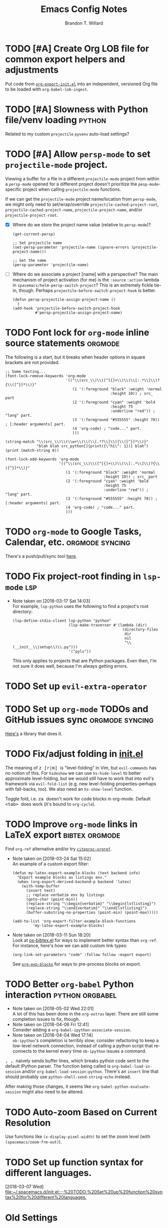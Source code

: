#+TITLE: Emacs Config Notes
#+AUTHOR: Brandon T. Willard

* TODO [#A] Create Org LOB file for common export helpers and adjustments
  Put code from [[file:../projects/papers/tex-project-templates/src/org/org-export-init.el][=org-export-init.el=]] into an independent, versioned Org file to
  be loaded with ~org-babel-lob-ingest~.
* TODO [#A] Slowness with Python file/venv loading                   :python:
  Related to my custom ~projectile~ ~pyvenv~ auto-load settings?
* TODO [#A] Allow ~persp-mode~ to set ~projectile-mode~ project.
  Viewing a buffer for a file in a different ~projectile-mode~ project from
  within a ~persp-mode~ opened for a different project doesn't prioritize the
  ~pesp-mode~-specific project when calling ~projectile-mode~ functions.

  If we can get the ~projectile-mode~ project name/location from ~persp-mode~,
  we might only need to set/wrap/override ~projectile-cached-project-root~,
  ~projectile-cached-project-name~, ~projectile-project-name~, and/or ~projectile-project-root~.

  - [X] Where do we store the project name value (relative to ~persp-mode~)?
    #+BEGIN_SRC elisp
    (get-current-persp)

    ;; Set projectile name
    (set-persp-parameter 'projectile-name (ignore-errors (projectile-project-name)))

    ;; Get the name
    (persp-parameter 'projectile-name)
    #+END_SRC
  - [ ] Where do we associate a project [name] with a perspective?
    The main mechanism of project activation (for me) is the ~:source~ ~:action~
    lambda in ~spacemacs/helm-persp-switch-project~?  This is an extremely fickle
    tie-in, though.
    Perhaps ~projectile-before-switch-project-hook~ is better.
    #+BEGIN_SRC elisp
    (defun persp-projectile-assign-project-name ()
      )
    (add-hook 'projectile-before-switch-project-hook
              #'persp-projectile-assign-project-name)
    #+END_SRC

* TODO Font lock for ~org-mode~ inline source statements            :orgmode:
  The following is a start, but it breaks when header options in
  square brackets are not provided.
  #+BEGIN_SRC elisp
  ;; Some testing...
  (font-lock-remove-keywords 'org-mode
                             '(("\\(src_\\)\\([^[{]+\\)\\(\\[:.*\\]\\)?{\\([^}]*\\)}"
                                (1 '(:foreground "black" :weight 'normal
                                                 :height 10)) ; src_ part
                                (2 '(:foreground "cyan" :weight 'bold
                                                 :height 75
                                                 :underline "red")) ; "lang" part.
                                (3 '(:foreground "#555555" :height 70)) ; [:header arguments] part.
                                (4 'org-code) ; "code..." part.
                                )))

  (string-match "\\(src_\\)\\(\\w+\\)\\(\\[.*?\\]\\){\\([^}]*\\)}"
                "blah blah src_python[]{print({\"hi\": 1})} blah")
  (print (match-string 0))

  (font-lock-add-keywords 'org-mode
                          '(("\\(src_\\)\\([^[{]+\\)\\(\\[:.*\\]\\)?{\\([^}]*\\)}"
                             (1 '(:foreground "black" :weight 'normal
                                              :height 10)) ; src_ part
                             (2 '(:foreground "cyan" :weight 'bold
                                              :height 75
                                              :underline "red")) ; "lang" part.
                             (3 '(:foreground "#555555" :height 70)) ; [:header arguments] part.
                             (4 'org-code) ; "code..." part.
                             )))
  #+END_SRC
* TODO ~org-mode~ to Google Tasks, Calendar, etc.           :orgmode:syncing:
  There's a push/pull/sync tool [[https://bitbucket.org/edgimar/michel-orgmode][here]].
* TODO Fix project-root finding in ~lsp-mode~                           :lsp:
  - Note taken on [2018-03-17 Sat 14:03] \\
    For example, =lsp-python= uses the following to find a project's root directory:
    #+BEGIN_SRC elisp
    (lsp-define-stdio-client lsp-python "python"
                             (lsp-make-traverser #'(lambda (dir)
                                                     (directory-files
                                                      dir
                                                      nil
                                                      "\\(__init__\\|setup\\)\\.py")))
                             '("pyls"))
    #+END_SRC

    This only applies to projects that are Python packages.  Even then, I'm not sure it does
    well, because I'm always getting errors.

* TODO Set up ~evil-extra-operator~
* TODO Set up ~org-mode~ TODOs and GitHub issues sync       :orgmode:syncing:
  [[https://github.com/arbox/org-sync][Here's]] a library that does it.
* TODO Fix/adjust folding in [[file:init.el::(with-eval-after-load%20'hideshow][init.el]]
  The meaning of @@html:<kbd>@@ z [r|m] @@html:</kbd>@@ is "level-folding" in
  Vim, but ~evil-commands~ has no notion of this.  For ~hideshow~ we can use
  ~hs-hide-level~ to better approximate level-folding, but we would still have
  to work that into evil's framework via ~evil-fold-list~ (e.g. new
  level-folding properties--perhaps with fall-backs, too).  We also need an
  ~hs-show-level~ function.

  Toggle fold, i.e. @@html:<kbd>@@ za @@html:</kbd>@@ doesn't work for code
  blocks in org-mode.  Default @@html:<kbd>@@ <tab> @@html:</kbd>@@ does work
  (it's bound to ~org-cycle~).
* TODO Improve ~org-mode~ links in LaTeX export              :bibtex:orgmode:
  Find ~org-ref~ alternative and/or try [[https://github.com/andras-simonyi/citeproc-orgref][~citeproc-orgref~]].
  - Note taken on [2018-03-24 Sat 15:02] \\
    An example of a custom export filter:
    #+BEGIN_SRC elisp
    (defun my-latex-export-example-blocks (text backend info)
      "Export example blocks as listings env."
      (when (org-export-derived-backend-p backend 'latex)
        (with-temp-buffer
          (insert text)
          ;; replace verbatim env by listings
          (goto-char (point-min))
          (replace-string "\\begin{verbatim}" "\\begin{lstlisting}")
          (replace-string "\\end{verbatim}" "\\end{lstlisting}")
          (buffer-substring-no-properties (point-min) (point-max)))))

    (add-to-list 'org-export-filter-example-block-functions
             'my-latex-export-example-blocks)
    #+END_SRC
  - Note taken on [2018-03-11 Sun 18:20] \\
    Look at [[https://code.orgmode.org/bzg/org-mode/raw/master/contrib/lisp/ox-bibtex.el][ox-bibtex.el]] for ways to implement better syntax than ~org-ref~.
    For instance, here's how we can add custom link types:
    #+BEGIN_SRC elisp :eval never
    (org-link-set-parameters "code" :follow follow :export export)
    #+END_SRC
    See [[https://orgmode.org/worg/org-contrib/org-exp-blocks.html][~org-exp-blocks~]] for ways to pre-process blocks on export.
* TODO Better ~org-babel~ Python interaction                :python:orgbabel:
  - Note taken on [2018-05-02 Wed 22:01] \\
    A lot of this has been done in the ~org-extras~ layer.  There are still some
    completion issues to fix, though.
  - Note taken on [2018-04-06 Fri 12:41] \\
    Consider adding a =org-babel-ipython-associate-session=.
  - Note taken on [2018-04-04 Wed 17:14] \\
    =ob-ipython='s completion is terribly slow; consider refactoring to keep a
    low-level network connection, instead of calling a python script that
    re-connects to the kernel every time =ob-ipython= issues a command.

  @@html:<kbd>@@ , , @@html:</kbd>@@ naively sends buffer lines, which breaks python code sent to
  the default IPython parser.  The function being called is ~org-babel-load-in-session~
  and/or ~org-babel-load-session:python~.  There's an ~insert~ line that should probably use
  ~python-shell-send-string-echo~ instead.

  After making those changes, it seems like ~org-babel-python-evaluate-session~ might also need to
  be altered.

* TODO Auto-zoom Based on Current Resolution
  Use functions like =(x-display-pixel-width)= to set the zoom level (with =(spacemacs/zoom-frm-out)=).
* TODO Set up function syntax for different languages.
  [2018-03-07 Wed]
  [[file:~/.spacemacs.d/init.el::;;%20TODO:%20Set%20up%20function%20syntax%20for%20different%20languages.]]


* Old Settings
** Conda
#+BEGIN_SRC elisp
(use-package conda
  :defer t
  :init (progn
          (custom-set-variables '(conda-anaconda-home "~/apps/anaconda3")
                                '(conda-message-on-environment-switch nil))
          (conda-env-initialize-interactive-shells)
          (conda-env-initialize-eshell)
          (defun btw/conda--get-name-from-env-yml (filename)
            "Pull the `name` property out of the YAML file at FILENAME."
            (when filename
              (let ((env-yml-contents (f-read-text filename)))
                ;; We generalized the regex to include `-`.
                (if (string-match "name:[ ]*\\([[:word:]-]+\\)[ ]*$"
                                  env-yml-contents)
                    (match-string 1 env-yml-contents)
                  nil))))
          ;; Could've just overriden this package's function, but Emacs' advice functionality
          ;; covers this explicit case *and* make it clear via the help/documentation that the
          ;; function has been changed.

          (advice-add 'conda--get-name-from-env-yml
                      :override #'btw/conda--get-name-from-env-yml)
          (defun btw/conda--find-project-env (dir)
            "Finds an env yml file for a projectile project.
Defers to standard `conda--find-env-yml' otherwise."
            (let* ((project-root (ignore-errors (projectile-project-root)))
                   (file-name (f-expand "environment.yml" project-root)))
              (when (f-exists? file-name)
                file-name)))
          ;; Avoid unnecessary searches by using *only* a project-centric environment.yml file.
          ;; To fallback on an upward directory search, use `:before-until'.
          (advice-add 'conda--find-env-yml :override #'btw/conda--find-project-env)
          ;; Since `editorconfig-custom-hooks' activates a discovered conda env, and `conda'
          ;; sets the buffer-local variable `conda-project-env-name', the env should be found
          ;; by `conda-env-autoactivate-mode' (because it checks that variable).
          (conda-env-autoactivate-mode)
          ;; TODO: Check `window-purpose' for "edit", "general", etc.  Could also use `post-command-hook'
          ;; (see the comment about using `(while-no-input (redisplay) CODE)')
          ;; This is what auto-activates conda environments after switching layouts:
          (advice-add 'select-window :after #'conda--switch-buffer-auto-activate)))

(with-eval-after-load 'spaceline
  ;; Hijacks existing segment.  Should add cases for both envs.
  (spaceline-define-segment python-pyenv
                            "The current python env.  Works with `conda'."
                            (when (and active
                                       ;; TODO: Consider not restricting to `python-mode', because
                                       ;; conda envs can apply to more than just python operations
                                       ;; (e.g. libraries, executables).
                                       ;; (eq 'python-mode major-mode)
                                       ;; TODO: Display `conda-project-env-name' instead?  It's buffer-local.
                                       (boundp 'conda-env-current-name)
                                       (stringp conda-env-current-name))
                              (propertize conda-env-current-name 'face 'spaceline-python-venv
                                          'help-echo "Virtual environment (via conda)")))
  (spaceline-compile))

#+END_SRC
** ~python-x~
#+BEGIN_SRC elisp
(use-package python-x
  :defer t
  ;; :commands
  ;; (python-shell-send-line python-shell-print-region-or-symbol)
  :init
  (progn
    (evil-leader/set-key-for-mode 'python-mode
      "sl" 'python-shell-send-line)
    (evil-leader/set-key-for-mode 'python-mode
      "sw" 'python-shell-print-region-or-symbol))
  ))
#+END_SRC

** ~tex-mode~
#+BEGIN_SRC elisp
(defun btw/tex-mode-settings ()
  (setq latex-directory "")
  (setq latex-run-command ""))

(add-hook 'tex-mode-hook 'btw/tex-mode-settings)
#+END_SRC

* DONE [#A] Configure ~persp-mode~, ~projectile-mode~ and ~pyvenv~ to work together :python:projectile:persp:pyvenv:
  CLOSED: [2018-04-27 Fri 19:21]
  - Note taken on [2018-04-27 Fri 19:20] \\
    The =python-extras= layer now provides venv switching functionality.
  - Note taken on [2018-01-28 Sun 12:54] \\
    Extending [[file:/usr/share/emacs/27.0.50/lisp/progmodes/python.el.gz::(defun%20python-shell-get-process-name%20(dedicated)][~python-shell-get-process-name~]] to include
    ~projectile-project-name~ might enable per-project inferior processes.

  - Note taken on [2018-01-19 Fri 14:46] \\
    Perhaps the [[file:~/.emacs.d/layers/+spacemacs/spacemacs-layouts/funcs.el::(defun%20spacemacs/layout-switch-by-pos%20(pos)][spacemacs layout switching function]] should call
    ~projectile-persp-switch-project~ instead of ~persp-switch~.  We could advise
    ~persp-switch~ or simply replace ~spacemacs/layout-switch-by-pos~.  Either way, I
    think we'll need to check for an associated project, get the name or location
    and pass *that* to ~projectile-persp-switch-project~.
    Also, check out [[https://gist.github.com/Bad-ptr/1aca1ec54c3bdb2ee80996eb2b68ad2d#file-persp-projectile-auto-persp-el][these customizations]].

  - [X] Fix [[file:/usr/share/emacs/27.0.50/lisp/progmodes/python.el.gz::(defun%20python-shell-get-buffer%20()][python-mode inferior buffer]] naming/initialization; we should be assigning inferior processes to
    projects/perspectives, so naming could be one way to do that.

  - [-] Implement an alist with project/perspective-to-venv entries.
    [[https://github.com/bbatsov/projectile/issues/139][Here's a discussion]] on project-local variables.  [[https://github.com/emacs-php/projectile-variable][This]] looks like an existing solution.
    We need to add venv awareness to ~org-babel~ via
    ~org-babel-prep-session:python~.  ~org-babel~ might only need
    ~python-shell-virtualenv-root~ set in order to start a venv-ed inferior shell.
    =blah=.

    This doesn't need to be done.

  - [X] Hook for project/perspective changes.
    The correct "hook" may be ~persp-before-switch-functions~.
    #+BEGIN_SRC elisp
    (defun persp-pyvenv-switch ())
    (add-to-list 'persp-before-switch-functions #'(lambda (persp-name frame-or-window)
                                                    (message "Switching to %s" persp-name)))
    #+END_SRC

    #+BEGIN_SRC elisp
    ;; TODO: After persp change, check for virtualenv change.
    (cl-pushnew #'(lambda (window)
                    (debug)
                    ;; (safe-persp-parameters (get-current-persp))

                    ;; XXX: This does a `locate-dominating-file' search.
                    ;; (spacemacs//pyvenv-mode-set-local-virtualenv)

                    ;; (when (and (bound-and-true-p project-pyvenv-virtual-env-name)
                    ;;            (eq project-pyvenv-virtual-env-name pyvenv-virtual-env-name))
                    ;;   (pyvenv-workon pyvenv-virtual-env-name))
                    )
                persp-activated-functions)
    #+END_SRC

* DONE Try ~ob-async~ (again)                                       :orgmode:
  CLOSED: [2018-04-22 Sun 14:20]

* DONE Should ~spacemacs|use-package-add-hook~ be used instead of ~with-eval-after-load~?
  CLOSED: [2018-04-22 Sun 14:20]
  [2018-03-09 Fri]
  [[file:~/.spacemacs.d/init.el::;;%20(spacemacs|use-package-add-hook%20org]]
* DONE Clean up ~user-config~                                     :spacemacs:
  CLOSED: [2018-04-27 Fri 10:32]
  - Note taken on [2018-04-22 Sun 14:18] \\
    Moved org-mode and Python settings and functions to the layers =org-extras= and =python-extras=.
  [[file:init.el::(defun%20dotspacemacs/user-config%20()][~dotspacemacs/user-config~]] is too busy, and only getting busier.  Some of its
  content should be broken off into new layers and/or packages.

* DONE [#A] Fix flycheck for Python virtual envs.                    :python:
  CLOSED: [2018-03-17 Sat 14:20]
  See variables involving ~python-pylint~ and ~python-pycompile~.
* DONE [#B] Fix ~ansi-term~ redraws
  CLOSED: [2018-01-14 Sun 19:15]
  A new line and prompt is printed when the terminal window is resized.
  Might be related to this: ~window-adjust-process-window-size-function~.
  This little bit of debugging might be useful:
  #+BEGIN_SRC elisp
  (with-current-buffer (get-buffer "*ansi-term-1*"))
  (cl-pushnew #'(lambda (&rest args) (debug)) before-change-functions)
  #+END_SRC

  and to undo this debug setting...
  #+BEGIN_SRC elisp
  (with-current-buffer (get-buffer "*ansi-term-1*"))
  (pop before-change-functions)
  #+END_SRC

  This was apparently due to the ~steef~ prompt I was using in ~zprezto~.  It must've
  been using special control characters.

* DONE Fix "unbound helm-source-info-elisp" error
  Looks like my custom Emacs build caused a change in default
  directories?  This fixed it:
  #+BEGIN_SRC elisp
  (with-eval-after-load 'info
    (customize-save-variable
     'Info-default-directory-list
     '("/usr/share/info/emacs-27" "/usr/local/share/info/"
       "/usr/share/info/" "/usr/share/info/")))
  #+END_SRC
